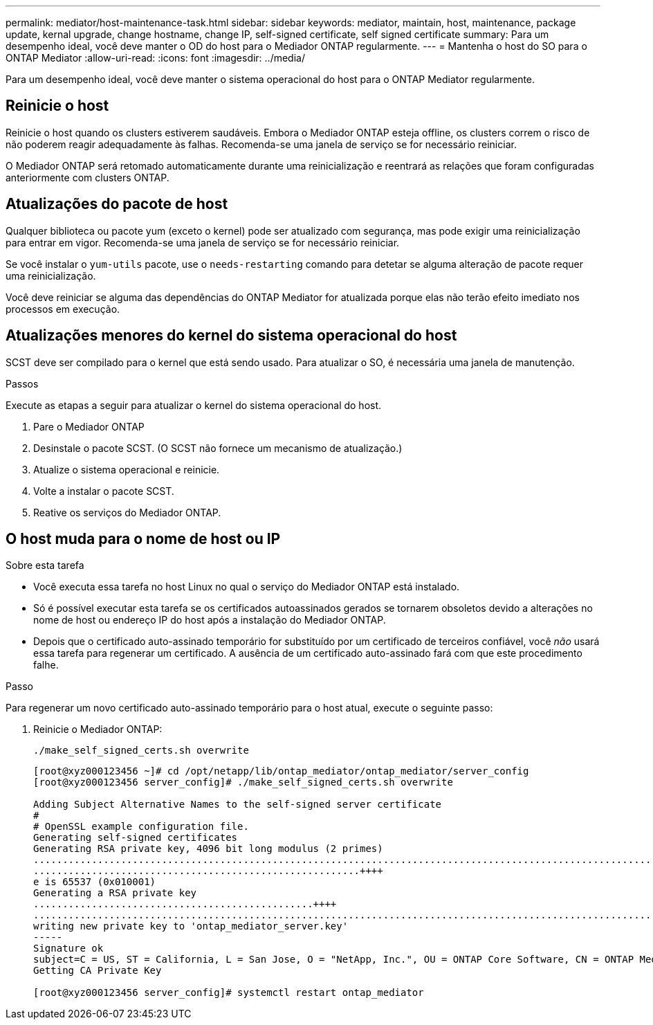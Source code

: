 ---
permalink: mediator/host-maintenance-task.html 
sidebar: sidebar 
keywords: mediator, maintain, host, maintenance, package update, kernal upgrade, change hostname, change IP, self-signed certificate, self signed certificate 
summary: Para um desempenho ideal, você deve manter o OD do host para o Mediador ONTAP regularmente. 
---
= Mantenha o host do SO para o ONTAP Mediator
:allow-uri-read: 
:icons: font
:imagesdir: ../media/


[role="lead"]
Para um desempenho ideal, você deve manter o sistema operacional do host para o ONTAP Mediator regularmente.



== Reinicie o host

Reinicie o host quando os clusters estiverem saudáveis. Embora o Mediador ONTAP esteja offline, os clusters correm o risco de não poderem reagir adequadamente às falhas. Recomenda-se uma janela de serviço se for necessário reiniciar.

O Mediador ONTAP será retomado automaticamente durante uma reinicialização e reentrará as relações que foram configuradas anteriormente com clusters ONTAP.



== Atualizações do pacote de host

Qualquer biblioteca ou pacote yum (exceto o kernel) pode ser atualizado com segurança, mas pode exigir uma reinicialização para entrar em vigor. Recomenda-se uma janela de serviço se for necessário reiniciar.

Se você instalar o `yum-utils` pacote, use o `needs-restarting` comando para detetar se alguma alteração de pacote requer uma reinicialização.

Você deve reiniciar se alguma das dependências do ONTAP Mediator for atualizada porque elas não terão efeito imediato nos processos em execução.



== Atualizações menores do kernel do sistema operacional do host

SCST deve ser compilado para o kernel que está sendo usado. Para atualizar o SO, é necessária uma janela de manutenção.

.Passos
Execute as etapas a seguir para atualizar o kernel do sistema operacional do host.

. Pare o Mediador ONTAP
. Desinstale o pacote SCST. (O SCST não fornece um mecanismo de atualização.)
. Atualize o sistema operacional e reinicie.
. Volte a instalar o pacote SCST.
. Reative os serviços do Mediador ONTAP.




== O host muda para o nome de host ou IP

.Sobre esta tarefa
* Você executa essa tarefa no host Linux no qual o serviço do Mediador ONTAP está instalado.
* Só é possível executar esta tarefa se os certificados autoassinados gerados se tornarem obsoletos devido a alterações no nome de host ou endereço IP do host após a instalação do Mediador ONTAP.
* Depois que o certificado auto-assinado temporário for substituído por um certificado de terceiros confiável, você _não_ usará essa tarefa para regenerar um certificado. A ausência de um certificado auto-assinado fará com que este procedimento falhe.


.Passo
Para regenerar um novo certificado auto-assinado temporário para o host atual, execute o seguinte passo:

. Reinicie o Mediador ONTAP:
+
`./make_self_signed_certs.sh overwrite`

+
[listing]
----
[root@xyz000123456 ~]# cd /opt/netapp/lib/ontap_mediator/ontap_mediator/server_config
[root@xyz000123456 server_config]# ./make_self_signed_certs.sh overwrite

Adding Subject Alternative Names to the self-signed server certificate
#
# OpenSSL example configuration file.
Generating self-signed certificates
Generating RSA private key, 4096 bit long modulus (2 primes)
..................................................................................................................................................................++++
........................................................++++
e is 65537 (0x010001)
Generating a RSA private key
................................................++++
.............................................................................................................................................++++
writing new private key to 'ontap_mediator_server.key'
-----
Signature ok
subject=C = US, ST = California, L = San Jose, O = "NetApp, Inc.", OU = ONTAP Core Software, CN = ONTAP Mediator, emailAddress = support@netapp.com
Getting CA Private Key

[root@xyz000123456 server_config]# systemctl restart ontap_mediator
----

